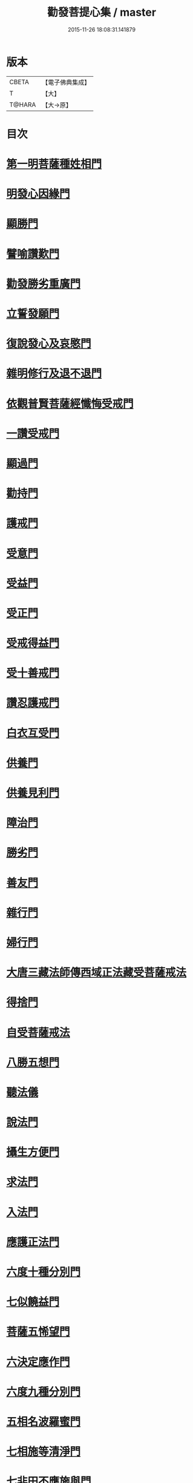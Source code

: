 #+TITLE: 勸發菩提心集 / master
#+DATE: 2015-11-26 18:08:31.141879
* 版本
 |     CBETA|【電子佛典集成】|
 |         T|【大】     |
 |    T@HARA|【大→原】   |

* 目次
* [[file:KR6n0127_001.txt::001-0375a11][第一明菩薩種姓相門]]
* [[file:KR6n0127_001.txt::0375c12][明發心因緣門]]
* [[file:KR6n0127_001.txt::0376c7][顯勝門]]
* [[file:KR6n0127_001.txt::0377c2][譬喻讚歎門]]
* [[file:KR6n0127_001.txt::0378b29][勸發勝劣重廣門]]
* [[file:KR6n0127_001.txt::0380a4][立誓發願門]]
* [[file:KR6n0127_001.txt::0380c26][復說發心及哀愍門]]
* [[file:KR6n0127_001.txt::0381c5][雜明修行及退不退門]]
* [[file:KR6n0127_001.txt::0382c20][依觀普賢菩薩經懺悔受戒門]]
* [[file:KR6n0127_002.txt::0384a4][一讚受戒門]]
* [[file:KR6n0127_002.txt::0384b2][顯過門]]
* [[file:KR6n0127_002.txt::0384b18][勸持門]]
* [[file:KR6n0127_002.txt::0386c10][護戒門]]
* [[file:KR6n0127_002.txt::0387a2][受意門]]
* [[file:KR6n0127_002.txt::0387a12][受益門]]
* [[file:KR6n0127_002.txt::0387b17][受正門]]
* [[file:KR6n0127_002.txt::0389a3][受戒得益門]]
* [[file:KR6n0127_002.txt::0389c9][受十善戒門]]
* [[file:KR6n0127_002.txt::0390b29][讚忍護戒門]]
* [[file:KR6n0127_002.txt::0391b20][白衣互受門]]
* [[file:KR6n0127_002.txt::0391c12][供養門]]
* [[file:KR6n0127_002.txt::0392b1][供養見利門]]
* [[file:KR6n0127_002.txt::0393a6][障治門]]
* [[file:KR6n0127_002.txt::0393a16][勝劣門]]
* [[file:KR6n0127_002.txt::0393b29][善友門]]
* [[file:KR6n0127_002.txt::0394c1][雜行門]]
* [[file:KR6n0127_002.txt::0395a6][婦行門]]
* [[file:KR6n0127_003.txt::0396a3][大唐三藏法師傳西域正法藏受菩薩戒法]]
* [[file:KR6n0127_003.txt::0397c2][得捨門]]
* [[file:KR6n0127_003.txt::0398a12][自受菩薩戒法]]
* [[file:KR6n0127_003.txt::0398a26][八勝五想門]]
* [[file:KR6n0127_003.txt::0398b7][聽法儀]]
* [[file:KR6n0127_003.txt::0399a6][說法門]]
* [[file:KR6n0127_003.txt::0399a14][攝生方便門]]
* [[file:KR6n0127_003.txt::0399b1][求法門]]
* [[file:KR6n0127_003.txt::0399b16][入法門]]
* [[file:KR6n0127_003.txt::0399c5][應護正法門]]
* [[file:KR6n0127_003.txt::0399c17][六度十種分別門]]
* [[file:KR6n0127_003.txt::0400c19][七似饒益門]]
* [[file:KR6n0127_003.txt::0401a24][菩薩五悕望門]]
* [[file:KR6n0127_003.txt::0401a28][六決定應作門]]
* [[file:KR6n0127_003.txt::0401b15][六度九種分別門]]
* [[file:KR6n0127_003.txt::0404c18][五相名波羅蜜門]]
* [[file:KR6n0127_003.txt::0404c28][七相施等清淨門]]
* [[file:KR6n0127_003.txt::0405c5][七非田不應施與門]]
* [[file:KR6n0127_003.txt::0405c12][四攝如度九種門]]
* [[file:KR6n0127_003.txt::0407a16][各九得果門]]
* [[file:KR6n0127_003.txt::0407a28][十業得短命報門]]
* [[file:KR6n0127_003.txt::0407b6][十業長壽報門]]
* [[file:KR6n0127_003.txt::0407b13][十業多病不病門]]
* [[file:KR6n0127_003.txt::0407b24][十業醜好報門]]
* [[file:KR6n0127_003.txt::0407c5][十業生下上族門]]
* [[file:KR6n0127_003.txt::0407c17][禮塔十功德門]]
* [[file:KR6n0127_003.txt::0407c23][施蓋十功德門]]
* [[file:KR6n0127_003.txt::0408a1][施旛十功德門]]
* [[file:KR6n0127_003.txt::0408a8][施飲十功德門]]
* [[file:KR6n0127_003.txt::0408a13][施衣十功德門]]
* [[file:KR6n0127_003.txt::0408a18][施器及飲食得十功德門]]
* [[file:KR6n0127_003.txt::0408a21][施香十功德門]]
* [[file:KR6n0127_003.txt::0408a27][施灯十功德門]]
* [[file:KR6n0127_003.txt::0408b3][恭敬合掌十功德門]]
* 卷
** [[file:KR6n0127_001.txt][勸發菩提心集 1]]
** [[file:KR6n0127_002.txt][勸發菩提心集 2]]
** [[file:KR6n0127_003.txt][勸發菩提心集 3]]
